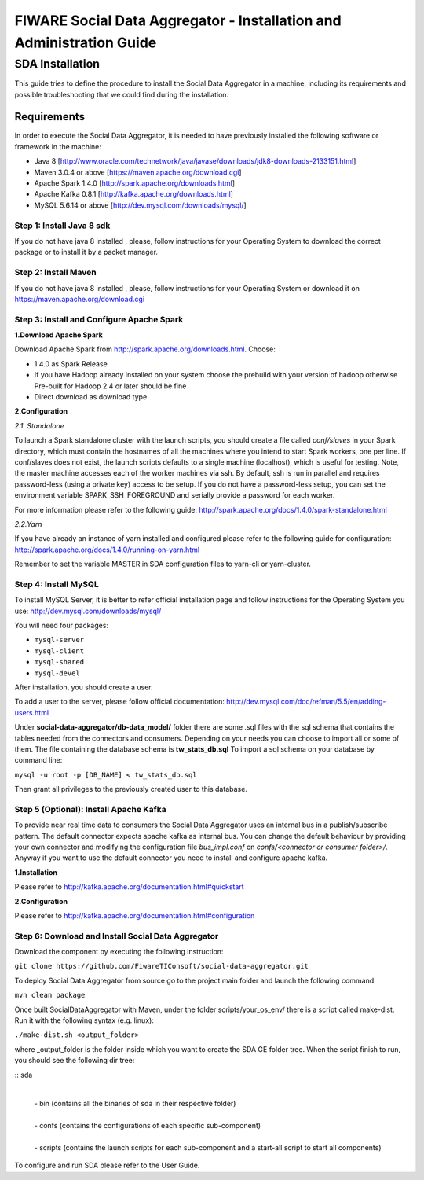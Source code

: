 FIWARE Social Data Aggregator - Installation and Administration Guide
_____________________________________________________________

SDA Installation
===========================

This guide tries to define the procedure to install the Social Data Aggregator
in a machine, including its requirements and possible troubleshooting
that we could find during the installation.

Requirements
-------------------

In order to execute the Social Data Aggregator, it is needed to have previously
installed the following software or framework in the machine:

* Java 8 [http://www.oracle.com/technetwork/java/javase/downloads/jdk8-downloads-2133151.html]
* Maven 3.0.4 or above [https://maven.apache.org/download.cgi] 
* Apache Spark 1.4.0 [http://spark.apache.org/downloads.html]
* Apache Kafka 0.8.1 [http://kafka.apache.org/downloads.html]
* MySQL 5.6.14 or above [http://dev.mysql.com/downloads/mysql/]

Step 1: Install Java 8 sdk
~~~~~~~~~~~~~~~~~~~~~~

If you do not have java 8 installed , please, follow
instructions for your Operating System to download the correct 
package or to install it by a packet manager.

Step 2: Install Maven
~~~~~~~~~~~~~~~~~~~~~~

If you do not have java 8 installed , please, follow
instructions for your Operating System or download it on
https://maven.apache.org/download.cgi

Step 3: Install and Configure Apache Spark
~~~~~~~~~~~~~~~~~~~~~~

**1.Download Apache Spark**

Download Apache Spark from http://spark.apache.org/downloads.html.
Choose:

* 1.4.0 as Spark Release
* If you have Hadoop already installed on your system choose the prebuild with your version of hadoop otherwise Pre-built for Hadoop 2.4 or later should be fine
* Direct download as download type

**2.Configuration**

*2.1. Standalone*

To launch a Spark standalone cluster with the launch scripts, you should create a file called 
*conf/slaves* in your Spark directory, which must contain the hostnames of all the machines where 
you intend to start Spark workers, one per line. If conf/slaves does not exist, the launch scripts 
defaults to a single machine (localhost), which is useful for testing. Note, the master machine 
accesses each of the worker machines via ssh. By default, ssh is run in parallel and requires 
password-less (using a private key) access to be setup. If you do not have a password-less setup, 
you can set the environment variable SPARK_SSH_FOREGROUND and serially provide a password 
for each worker.

For more information please refer to the following guide: 
http://spark.apache.org/docs/1.4.0/spark-standalone.html

*2.2.Yarn*

If you have already an instance of yarn installed and configured please refer to the following guide
for configuration: 
http://spark.apache.org/docs/1.4.0/running-on-yarn.html

Remember to set the variable MASTER in SDA configuration files to yarn-cli or yarn-cluster.

Step 4: Install MySQL
~~~~~~~~~~~~~~~~~~~~~~

To install MySQL Server, it is better to refer official installation
page and follow instructions for the Operating System you use:
http://dev.mysql.com/downloads/mysql/

You will need four packages:

* ``mysql-server``
* ``mysql-client``
* ``mysql-shared``
* ``mysql-devel``

After installation, you should create a user.

To add a user to the server, please follow official documentation:
http://dev.mysql.com/doc/refman/5.5/en/adding-users.html 

Under **social-data-aggregator/db-data_model/** folder there are some .sql files with 
the sql schema that contains the tables needed from the connectors and consumers. 
Depending on your needs you can choose to import all or some of them.
The file containing the database schema is **tw_stats_db.sql**
To import a sql schema on your database by command line:

``mysql -u root -p [DB_NAME] < tw_stats_db.sql``

Then grant all privileges to the previously created user to this database.

Step 5 (Optional): Install Apache Kafka 
~~~~~~~~~~~~~~~~~~~~~~

To provide near real time data to consumers the Social Data Aggregator uses an internal bus in a publish/subscribe 
pattern. The default connector expects apache kafka as internal bus. 
You can change the default behaviour by providing your own connector and modifying the configuration file
*bus_impl.conf* on *confs/<connector or consumer folder>/*.
Anyway if you want to use the default connector you need to install and configure apache kafka.

**1.Installation**

Please refer to http://kafka.apache.org/documentation.html#quickstart

**2.Configuration**

Please refer to http://kafka.apache.org/documentation.html#configuration

Step 6: Download and Install Social Data Aggregator
~~~~~~~~~~~~~~~~~~~~~~

Download the component by executing the following instruction:

``git clone https://github.com/FiwareTIConsoft/social-data-aggregator.git``

To deploy Social Data Aggregator from source go to the project main folder and launch the following command:

``mvn clean package``
 
Once built SocialDataAggregator with Maven, under the folder scripts/your_os_env/ there is a script called make-dist.  Run it with the following syntax (e.g. linux):

``./make-dist.sh <output_folder>``
 
where _output_folder is the folder inside which you want to create the SDA GE folder tree. When the script finish to run, you should see the following dir tree:

::
sda
 |
 | -  bin (contains all the binaries of sda in their respective folder)
 |
 | - confs (contains the configurations of each specific sub-component)
 |
 | - scripts (contains the launch scripts for each sub-component and a start-all script to start all components)
::

To configure and run SDA please refer to the User Guide.
